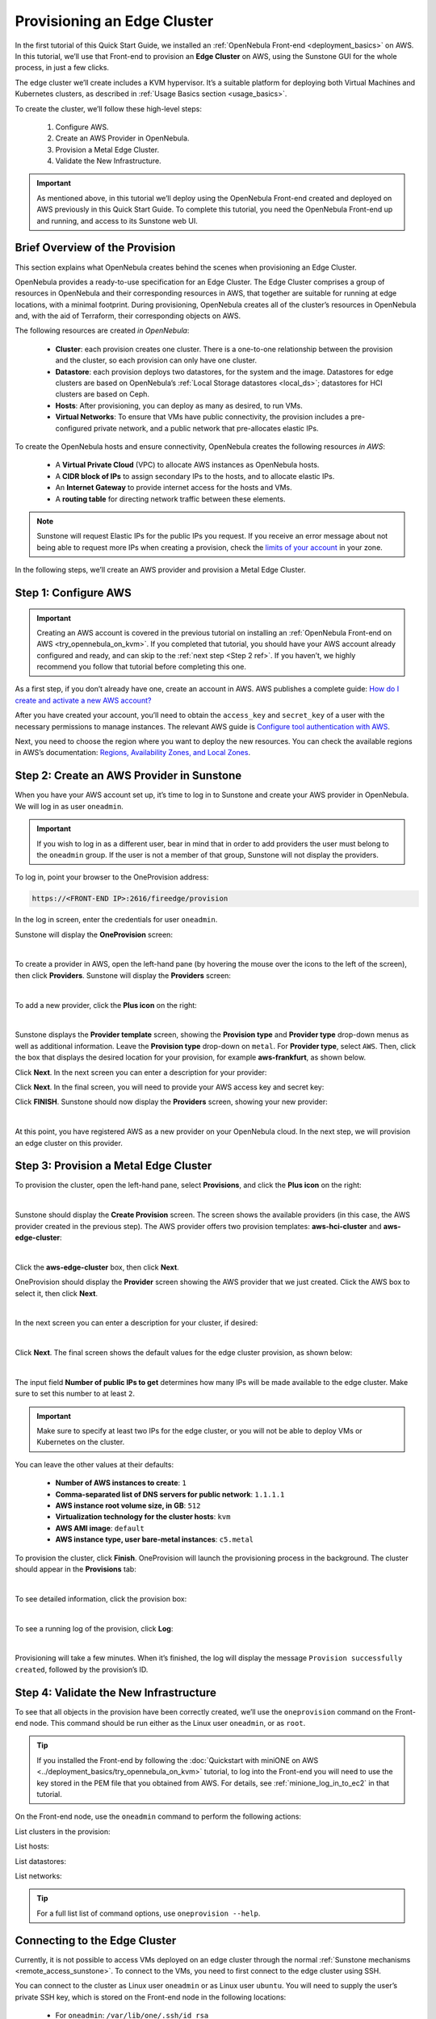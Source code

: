 
.. _first_edge_cluster:

============================
Provisioning an Edge Cluster
============================

In the first tutorial of this Quick Start Guide, we installed an :ref:`OpenNebula Front-end <deployment_basics>` on AWS. In this tutorial, we’ll use that Front-end to provision an **Edge Cluster** on AWS, using the Sunstone GUI for the whole process, in just a few clicks.

The edge cluster we’ll create includes a KVM hypervisor. It’s a suitable platform for deploying both Virtual Machines and Kubernetes clusters, as described in :ref:`Usage Basics section <usage_basics>`.

To create the cluster, we’ll follow these high-level steps:

    #. Configure AWS.
    #. Create an AWS Provider in OpenNebula.
    #. Provision a Metal Edge Cluster.
    #. Validate the New Infrastructure.

.. important:: As mentioned above, in this tutorial we’ll deploy using the OpenNebula Front-end created and deployed on AWS previously in this Quick Start Guide. To complete this tutorial, you need the OpenNebula Front-end up and running, and access to its Sunstone web UI.

.. _brief_overview:

Brief Overview of the Provision
===============================

This section explains what OpenNebula creates behind the scenes when provisioning an Edge Cluster.

OpenNebula provides a ready-to-use specification for an Edge Cluster. The Edge Cluster comprises a group of resources in OpenNebula and their corresponding resources in AWS, that together are suitable for running at edge locations, with a minimal footprint. During provisioning, OpenNebula creates all of the cluster’s resources in OpenNebula and, with the aid of Terraform, their corresponding objects on AWS.

The following resources are created *in OpenNebula*:

    * **Cluster**: each provision creates one cluster. There is a one-to-one relationship between the provision and the cluster, so each provision can only have one cluster.
    * **Datastore**: each provision deploys two datastores, for the system and the image. Datastores for edge clusters are based on OpenNebula’s :ref:`Local Storage datastores <local_ds>`; datastores for HCI clusters are based on Ceph.
    * **Hosts**: After provisioning, you can deploy as many as desired, to run VMs.
    * **Virtual Networks**: To ensure that VMs have public connectivity, the provision includes a pre-configured private network, and a public network that pre-allocates elastic IPs.

To create the OpenNebula hosts and ensure connectivity, OpenNebula creates the following resources *in AWS*:

    * A **Virtual Private Cloud** (VPC) to allocate AWS instances as OpenNebula hosts.
    * A **CIDR block of IPs** to assign secondary IPs to the hosts, and to allocate elastic IPs.
    * An **Internet Gateway** to provide internet access for the hosts and VMs.
    * A **routing table** for directing network traffic between these elements.

.. note:: Sunstone will request Elastic IPs for the public IPs you request. If you receive an error message about not being able to request more IPs when creating a provision, check the `limits of your account <https://docs.aws.amazon.com/AWSEC2/latest/UserGuide/ec2-resource-limits.html>`__ in your zone.

In the following steps, we’ll create an AWS provider and provision a Metal Edge Cluster.




Step 1: Configure AWS
=====================

.. important:: Creating an AWS account is covered in the previous tutorial on installing an :ref:`OpenNebula Front-end on AWS <try_opennebula_on_kvm>`. If you completed that tutorial, you should have your AWS account already configured and ready, and can skip to the :ref:`next step <Step 2 ref>`. If you haven’t, we highly recommend you follow that tutorial before completing this one.

.. If you followed our previous tutorial (highly recommended), then you should already have an AWS account. If not, we recommend you follow that tutorial to deploy the Front-end in AWS (it takes less than ten minutes) then come back.

As a first step, if you don’t already have one, create an account in AWS. AWS publishes a complete guide: `How do I create and activate a new AWS account? <https://aws.amazon.com/premiumsupport/knowledge-center/create-and-activate-aws-account/>`__

After you have created your account, you’ll need to obtain the ``access_key`` and ``secret_key`` of a user with the necessary permissions to manage instances. The relevant AWS guide is `Configure tool authentication with AWS <https://docs.aws.amazon.com/powershell/latest/userguide/pstools-appendix-sign-up.html>`__.

Next, you need to choose the region where you want to deploy the new resources. You can check the available regions in AWS’s documentation: `Regions, Availability Zones, and Local Zones <https://docs.aws.amazon.com/AmazonRDS/latest/UserGuide/Concepts.RegionsAndAvailabilityZones.html>`__.

.. _Step 2 ref:

Step 2: Create an AWS Provider in Sunstone
==========================================

.. include info on loggin in
.. https://<FRONT-END IP>:2616/fireedge/provision

When you have your AWS account set up, it’s time to log in to Sunstone and create your AWS provider in OpenNebula. We will log in as user ``oneadmin``.

.. important:: If you wish to log in as a different user, bear in mind that in order to add providers the user must belong to the ``oneadmin`` group. If the user is not a member of that group, Sunstone will not display the providers.

To log in, point your browser to the OneProvision address:

.. code:: bash

    https://<FRONT-END IP>:2616/fireedge/provision

In the log in screen, enter the credentials for user ``oneadmin``.

Sunstone will display the **OneProvision** screen:

.. image:: /images/oneprovision.png
    :align: center
    :scale: 80%
    
|

.. .. warning::

   The Hosted Cloud PoC provides users with an OpenNebula front-end that is hosted and paid for by OpenNebula Systems. Compute nodes can be provisioned using AWS and Equinix Metal public cloud resources, for which users are responsible via user-owned accounts.

To create a provider in AWS, open the left-hand pane (by hovering the mouse over the icons to the left of the screen), then click **Providers**. Sunstone will display the **Providers** screen:

.. image:: /images/fireedge_cpi_provider_list1.png
    :align: center
    :scale: 60%

|

To add a new provider, click the **Plus icon** |icon1| on the right:

.. image:: /images/oneprovision-add_provider.png
    :align: center
    :scale: 70%

|

Sunstone displays the **Provider template** screen, showing the **Provision type** and **Provider type** drop-down menus as well as additional information. Leave the **Provision type** drop-down on ``metal``. For **Provider type**, select ``AWS``. Then, click the box that displays the desired location for your provision, for example **aws-frankfurt**, as shown below.

|image_provider_create_step1|

Click **Next**. In the next screen you can enter a description for your provider:

|image_provider_create_step2|

Click **Next**. In the final screen, you will need to provide your AWS access key and secret key:

|image_provider_create_step3|

Click **FINISH**. Sunstone should now display the **Providers** screen, showing your new provider:

.. image:: /images/oneprovision-new_aws_provider.png
    :align: center


|

At this point, you have registered AWS as a new provider on your OpenNebula cloud. In the next step, we will provision an edge cluster on this provider.

Step 3: Provision a Metal Edge Cluster
======================================

To provision the cluster, open the left-hand pane, select **Provisions**, and click the **Plus icon** |icon1| on the right:

.. image:: /images/oneprovision-new_provision.png
    :align: center
    :scale: 80%
    
|

.. +add screenshot
.. based on image:: /images/fireedge_cpi_provider_list1.png

Sunstone should display the **Create Provision** screen. The screen shows the available providers (in this case, the AWS provider created in the previous step). The AWS provider offers two provision templates: **aws-hci-cluster** and **aws-edge-cluster**:

.. image:: /images/oneprovision-aws_provider_options.png
    :align: center
    :scale: 80%

|

Click the **aws-edge-cluster** box, then click **Next**.

OneProvision should display the **Provider** screen showing the AWS provider that we just created. Click the AWS box to select it, then click **Next**.

.. image:: /images/oneprovision-provider.png
    :align: center
    :scale: 80%

|

In the next screen you can enter a description for your cluster, if desired:

.. image:: /images/fireedge_cpi_provision_create3.png
    :align: center
    :scale: 60%

|


Click **Next**. The final screen shows the default values for the edge cluster provision, as shown below:

.. image:: /images/oneprovision-edge_cluster_inputs.png
    :align: center
    :scale: 70%

|

The input field **Number of public IPs to get** determines how many IPs will be made available to the edge cluster. Make sure to set this number to at least ``2``.

.. important:: Make sure to specify at least two IPs for the edge cluster, or you will not be able to deploy VMs or Kubernetes on the cluster.

You can leave the other values at their defaults:

    * **Number of AWS instances to create**: ``1``
    * **Comma-separated list of DNS servers for public network**: ``1.1.1.1``
    * **AWS instance root volume size, in GB**: ``512``
    * **Virtualization technology for the cluster hosts**: ``kvm``
    * **AWS AMI image**: ``default``
    * **AWS instance type, user bare-metal instances**: ``c5.metal``
    
To provision the cluster, click **Finish**. OneProvision will launch the provisioning process in the background. The cluster should appear in the **Provisions** tab:

.. image:: /images/fireedge_cpi_provision_list2.png
    :align: center
    :scale: 50%

|


To see detailed information, click the provision box:

.. image:: /images/fireedge_cpi_provision_show1.png
    :align: center
    :scale: 50%

|


To see a running log of the provision, click **Log**:

.. image:: /images/fireedge_cpi_provision_log.png
    :align: center

|
    
Provisioning will take a few minutes. When it’s finished, the log will display the message ``Provision successfully created``, followed by the provision’s ID.


Step 4: Validate the New Infrastructure
=======================================

To see that all objects in the provision have been correctly created, we’ll use the ``oneprovision`` command on the Front-end node. This command should be run either as the Linux user ``oneadmin``, or as ``root``.

.. tip:: If you installed the Front-end by following the :doc:`Quickstart with miniONE on AWS <../deployment_basics/try_opennebula_on_kvm>` tutorial, to log into the Front-end you will need to use the key stored in the PEM file that you obtained from AWS. For details, see :ref:`minione_log_in_to_ec2` in that tutorial.

On the Front-end node, use the ``oneadmin`` command to perform the following actions:

List clusters in the provision:

.. prompt:: bash $ auto

    $ oneprovision cluster list
     ID NAME                 HOSTS      VNETS DATASTORES
    100 aws-cluster              1          1          4

List hosts:

.. prompt:: bash $ auto

    $ oneprovision host list
     ID NAME            CLUSTER    TVM      ALLOCATED_CPU      ALLOCATED_MEM STAT
      1 3.120.111.242   aws-cluste   0      0 / 7200 (0%)   0K / 503.5G (0%) on

List datastores:

.. prompt:: bash $ auto

    $ oneprovision datastore list
     ID NAME         SIZE AVA CLUSTERS IMAGES TYPE DS      TM      STAT
    101 aws-cluste      - -   100           0 sys  -       ssh     on
    100 aws-cluste  71.4G 90% 100           0 img  fs      ssh     o

List networks:

.. prompt:: bash $ auto

    $ oneprovision network list
     ID USER     GROUP    NAME            CLUSTERS   BRIDGE   LEASES
      1 oneadmin oneadmin aws-cluster-pub 100        br0           0

.. tip:: For a full list list of command options, use ``oneprovision --help``.
      

Connecting to the Edge Cluster
==============================

Currently, it is not possible to access VMs deployed on an edge cluster through the normal :ref:`Sunstone mechanisms <remote_access_sunstone>`. To connect to the VMs, you need to first connect to the edge cluster using SSH.

You can connect to the cluster as Linux user ``oneadmin`` or as Linux user ``ubuntu``. You will need to supply the user’s private SSH key, which is stored on the Front-end node in the following locations:

    * For ``oneadmin``: ``/var/lib/one/.ssh/id_rsa``
    * For ``ubuntu``: ``/var/lib/one/.ssh-provision/id_rsa``

To log in to the edge cluster, you can use this command:

.. code::

    ssh -i <location of private key file> -l <user> <edge cluster IP>
    
For example:

.. code::

    ssh -i /var/lib/one/.ssh-provision/id_rsa -l ubuntu <50.16.125.225>

.. tip::

    If you want root access to the edge cluster, log in as user ``ubuntu``, then ``sudo`` to root.


Next Steps
==========

To see all of the resources created with your new edge cluster, and how they are displayed in Sunstone, see :doc:`Operating an Edge Cluster <operating_edge_cluster>`.



.. |image_provider_list_empty| image:: /images/fireedge_cpi_provider_list1.png
.. |image_provider_list| image:: /images/fireedge_cpi_provider_list2.png
.. |image_provider_create_step1| image:: /images/fireedge_cpi_provider_create1.png
.. |image_provider_create_step2| image:: /images/fireedge_cpi_provider_create2.png
.. |image_provider_create_step3| image:: /images/fireedge_cpi_provider_create3.png

.. |image_provision_list_empty| image:: /images/fireedge_cpi_provision_list1.png
.. |image_provision_list| image:: /images/fireedge_cpi_provision_list2.png
.. |image_provision_create_step1| image:: /images/fireedge_cpi_provision_create1.png
.. |image_provision_create_step2| image:: /images/fireedge_cpi_provision_create2.png
.. |image_provision_create_step3| image:: /images/fireedge_cpi_provision_create3.png
.. |image_provision_create_step4| image:: /images/fireedge_cpi_provision_create4.png
.. |image_provision_info| image:: /images/fireedge_cpi_provision_show1.png
.. |image_provision_log| image:: /images/fireedge_cpi_provision_log.png
.. |icon1| image:: /images/icons/sunstone/plus-dark.png
